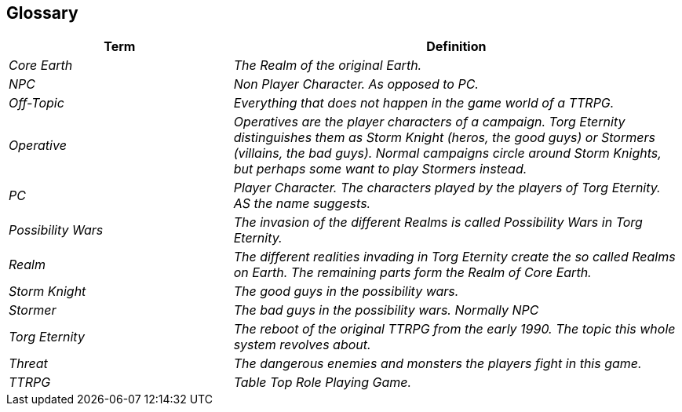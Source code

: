 ifndef::imagesdir[:imagesdir: ../images]

[[section-glossary]]
== Glossary



[cols="e,2e" options="header"]
|===
|Term |Definition

|Core Earth
|The Realm of the original Earth.

|NPC
|Non Player Character. As opposed to PC.

|Off-Topic
|Everything that does not happen in the game world of a TTRPG.

|Operative
|Operatives are the player characters of a campaign.
Torg Eternity distinguishes them as Storm Knight (heros, the good guys) or Stormers (villains, the bad guys). Normal campaigns circle around Storm Knights, but perhaps some want to play Stormers instead.

|PC
|Player Character. The characters played by the players of Torg Eternity. AS the name suggests.

|Possibility Wars
|The invasion of the different Realms is called Possibility Wars in Torg Eternity.

|Realm
|The different realities invading in Torg Eternity create the so called Realms on Earth. The remaining parts form the Realm of Core Earth.

|Storm Knight
|The good guys in the possibility wars.

|Stormer
|The bad guys in the possibility wars. Normally NPC

|Torg Eternity
|The reboot of the original TTRPG from the early 1990. The topic this whole system revolves about.

|Threat
|The dangerous enemies and monsters the players fight in this game.

|TTRPG
|Table Top Role Playing Game.
|===
